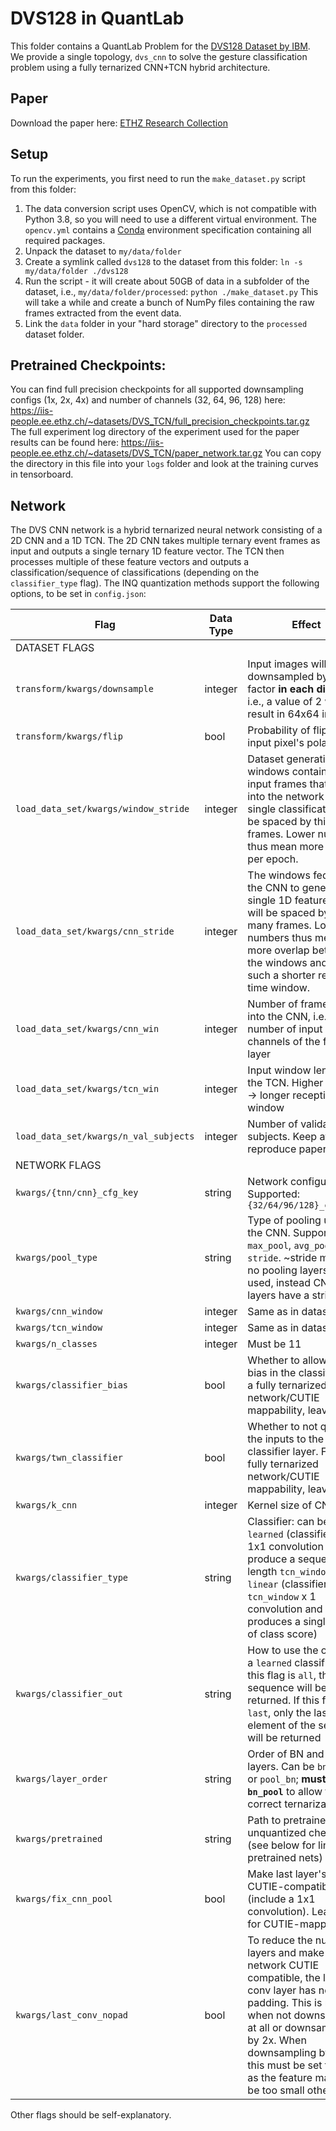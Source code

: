 * DVS128 in QuantLab
  This folder contains a QuantLab Problem for the [[https://www.research.ibm.com/dvsgesture/][DVS128 Dataset by IBM]]. We
  provide a single topology, ~dvs_cnn~ to solve the gesture classification
  problem using a fully ternarized CNN+TCN hybrid architecture.
** Paper
   Download the paper here:
   [[https://www.research-collection.ethz.ch/handle/20.500.11850/527816][ETHZ Research Collection]]
   
** Setup
   To run the experiments, you first need to run the ~make_dataset.py~ script
   from this folder:
   1. The data conversion script uses OpenCV, which is not compatible with
      Python 3.8, so you will need to use a different virtual environment. The
      ~opencv.yml~ contains a [[https://docs.conda.io/en/latest/miniconda.html][Conda]] environment specification containing all
      required packages.
   2. Unpack the dataset to ~my/data/folder~
   3. Create a symlink called ~dvs128~ to the dataset from this folder:
      ~ln -s my/data/folder ./dvs128~
   4. Run the script - it will create about 50GB of data in a subfolder of the
      dataset, i.e., ~my/data/folder/processed~:
      ~python ./make_dataset.py~
      This will take a while and create a bunch of NumPy files containing the
      raw frames extracted from the event data.
   5. Link the ~data~ folder in your "hard storage" directory to the ~processed~
      dataset folder.

** Pretrained Checkpoints:
   You can find full precision checkpoints for all supported downsampling configs (1x, 2x, 4x) and number of
   channels (32, 64, 96, 128) here:
   [[https://iis-people.ee.ethz.ch/~datasets/DVS_TCN/full_precision_checkpoints.tar.gz]]
   The full experiment log directory of the experiment used for the paper results can be found here:
   https://iis-people.ee.ethz.ch/~datasets/DVS_TCN/paper_network.tar.gz
   You can copy the directory in this file into your ~logs~ folder and look at the training curves in tensorboard.

** Network
   The DVS CNN network is a hybrid ternarized neural network consisting of a 2D CNN and a 1D TCN. The 2D CNN
   takes multiple ternary event frames as input and outputs a single ternary 1D feature vector. The TCN then
   processes multiple of these feature vectors and outputs a classification/sequence of classifications
   (depending on the ~classifier_type~ flag).
   The INQ quantization methods support the following options, to be set in ~config.json~:
   
   |---------------------------------------+-----------+---------------------------------------------------------------------------------------------------------------------------------------------------------------------------------------------------------------------------------------------------------------------------------|
   | Flag                                  | Data Type | Effect                                                                                                                                                                                                                                                                          |
   |---------------------------------------+-----------+---------------------------------------------------------------------------------------------------------------------------------------------------------------------------------------------------------------------------------------------------------------------------------|
   | DATASET FLAGS                         |           |                                                                                                                                                                                                                                                                                 |
   |---------------------------------------+-----------+---------------------------------------------------------------------------------------------------------------------------------------------------------------------------------------------------------------------------------------------------------------------------------|
   | ~transform/kwargs/downsample~         | integer   | Input images will be downsampled by this factor *in each direction*, i.e., a value of 2 will result in 64x64 inputs                                                                                                                                                             |
   |---------------------------------------+-----------+---------------------------------------------------------------------------------------------------------------------------------------------------------------------------------------------------------------------------------------------------------------------------------|
   | ~transform/kwargs/flip~               | bool      | Probability of flipping an input pixel's polarity                                                                                                                                                                                                                               |
   |---------------------------------------+-----------+---------------------------------------------------------------------------------------------------------------------------------------------------------------------------------------------------------------------------------------------------------------------------------|
   | ~load_data_set/kwargs/window_stride~  | integer   | Dataset generation: The windows containing all input frames that are fed into the network for a single classification will be spaced by this many frames. Lower numbers thus mean more batches per epoch.                                                                       |
   |---------------------------------------+-----------+---------------------------------------------------------------------------------------------------------------------------------------------------------------------------------------------------------------------------------------------------------------------------------|
   | ~load_data_set/kwargs/cnn_stride~     | integer   | The windows fed into the CNN to generate a single 1D feature vector will be spaced by this many frames. Lower numbers thus mean more overlap between the windows and as such a shorter receptive time window.                                                                   |
   |---------------------------------------+-----------+---------------------------------------------------------------------------------------------------------------------------------------------------------------------------------------------------------------------------------------------------------------------------------|
   | ~load_data_set/kwargs/cnn_win~        | integer   | Number of frames fed into the CNN, i.e., number of input channels of the first layer                                                                                                                                                                                            |
   |---------------------------------------+-----------+---------------------------------------------------------------------------------------------------------------------------------------------------------------------------------------------------------------------------------------------------------------------------------|
   | ~load_data_set/kwargs/tcn_win~        | integer   | Input window length to the TCN. Higher number -> longer receptive time window                                                                                                                                                                                                   |
   |---------------------------------------+-----------+---------------------------------------------------------------------------------------------------------------------------------------------------------------------------------------------------------------------------------------------------------------------------------|
   | ~load_data_set/kwargs/n_val_subjects~ | integer   | Number of validation subjects. Keep at 6 to reproduce paper results                                                                                                                                                                                                             |
   |---------------------------------------+-----------+---------------------------------------------------------------------------------------------------------------------------------------------------------------------------------------------------------------------------------------------------------------------------------|
   | NETWORK FLAGS                         |           |                                                                                                                                                                                                                                                                                 |
   |---------------------------------------+-----------+---------------------------------------------------------------------------------------------------------------------------------------------------------------------------------------------------------------------------------------------------------------------------------|
   | ~kwargs/{tnn/cnn}_cfg_key~            | string    | Network configuration. Supported: ~{32/64/96/128}_channels~                                                                                                                                                                                                                     |
   |---------------------------------------+-----------+---------------------------------------------------------------------------------------------------------------------------------------------------------------------------------------------------------------------------------------------------------------------------------|
   | ~kwargs/pool_type~                    | string    | Type of pooling used in the CNN. Supported: ~max_pool~, ~avg_pool~, ~stride~.  ~stride means no pooling layers are used, instead CNN conv layers have a stride of 2                                                                                                             |
   |---------------------------------------+-----------+---------------------------------------------------------------------------------------------------------------------------------------------------------------------------------------------------------------------------------------------------------------------------------|
   | ~kwargs/cnn_window~                   | integer   | Same as in dataset.                                                                                                                                                                                                                                                             |
   |---------------------------------------+-----------+---------------------------------------------------------------------------------------------------------------------------------------------------------------------------------------------------------------------------------------------------------------------------------|
   | ~kwargs/tcn_window~                   | integer   | Same as in dataset.                                                                                                                                                                                                                                                             |
   |---------------------------------------+-----------+---------------------------------------------------------------------------------------------------------------------------------------------------------------------------------------------------------------------------------------------------------------------------------|
   | ~kwargs/n_classes~                    | integer   | Must be 11                                                                                                                                                                                                                                                                      |
   |---------------------------------------+-----------+---------------------------------------------------------------------------------------------------------------------------------------------------------------------------------------------------------------------------------------------------------------------------------|
   | ~kwargs/classifier_bias~              | bool      | Whether to allow for a bias in the classifier. For a fully ternarized network/CUTIE mappability, leave false.                                                                                                                                                                   |
   |---------------------------------------+-----------+---------------------------------------------------------------------------------------------------------------------------------------------------------------------------------------------------------------------------------------------------------------------------------|
   | ~kwargs/twn_classifier~               | bool      | Whether to not quantize the inputs to the classifier layer. For a fully ternarized network/CUTIE mappability, leave false.                                                                                                                                                      |
   |---------------------------------------+-----------+---------------------------------------------------------------------------------------------------------------------------------------------------------------------------------------------------------------------------------------------------------------------------------|
   | ~kwargs/k_cnn~                        | integer   | Kernel size of CNN.                                                                                                                                                                                                                                                             |
   |---------------------------------------+-----------+---------------------------------------------------------------------------------------------------------------------------------------------------------------------------------------------------------------------------------------------------------------------------------|
   | ~kwargs/classifier_type~              | string    | Classifier: can be ~learned~ (classifier is a 1x1 convolution and will produce a sequence of length ~tcn_window~) or ~linear~ (classifier is a ~tcn_window~ x 1 convolution and produces a single vector of class score)                                                        |
   |---------------------------------------+-----------+---------------------------------------------------------------------------------------------------------------------------------------------------------------------------------------------------------------------------------------------------------------------------------|
   | ~kwargs/classifier_out~               | string    | How to use the output of a ~learned~ classifier: If this flag is ~all~, the entire sequence will be returned. If this flag is ~last~, only the last element of the sequence will be returned                                                                                    |
   |---------------------------------------+-----------+---------------------------------------------------------------------------------------------------------------------------------------------------------------------------------------------------------------------------------------------------------------------------------|
   | ~kwargs/layer_order~                  | string    | Order of BN and pooling layers. Can be ~bn_pool~ or ~pool_bn~; *must be ~bn_pool~* to allow for correct ternarization!                                                                                                                                                          |
   |---------------------------------------+-----------+---------------------------------------------------------------------------------------------------------------------------------------------------------------------------------------------------------------------------------------------------------------------------------|
   | ~kwargs/pretrained~                   | string    | Path to pretrained unquantized checkpoint (see below for links to pretrained nets)                                                                                                                                                                                              |
   |---------------------------------------+-----------+---------------------------------------------------------------------------------------------------------------------------------------------------------------------------------------------------------------------------------------------------------------------------------|
   | ~kwargs/fix_cnn_pool~                 | bool      | Make last layer's pooling CUTIE-compatible (include a 1x1 convolution). Leave true for CUTIE-mappability.                                                                                                                                                                       |
   |---------------------------------------+-----------+---------------------------------------------------------------------------------------------------------------------------------------------------------------------------------------------------------------------------------------------------------------------------------|
   | ~kwargs/last_conv_nopad~              | bool      | To reduce the number of layers and make the network CUTIE compatible, the last conv layer has no padding. This is needed when not downsampling at all or downsampling by 2x. When downsampling by 4x, this must be set to false as the feature map will be too small otherwise. |
   |---------------------------------------+-----------+---------------------------------------------------------------------------------------------------------------------------------------------------------------------------------------------------------------------------------------------------------------------------------|
   Other flags should be self-explanatory.

   
